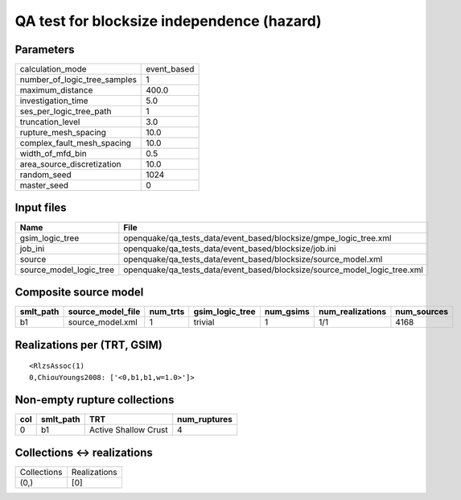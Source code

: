QA test for blocksize independence (hazard)
===========================================

Parameters
----------
============================ ===========
calculation_mode             event_based
number_of_logic_tree_samples 1          
maximum_distance             400.0      
investigation_time           5.0        
ses_per_logic_tree_path      1          
truncation_level             3.0        
rupture_mesh_spacing         10.0       
complex_fault_mesh_spacing   10.0       
width_of_mfd_bin             0.5        
area_source_discretization   10.0       
random_seed                  1024       
master_seed                  0          
============================ ===========

Input files
-----------
======================= =========================================================================
Name                    File                                                                     
======================= =========================================================================
gsim_logic_tree         openquake/qa_tests_data/event_based/blocksize/gmpe_logic_tree.xml        
job_ini                 openquake/qa_tests_data/event_based/blocksize/job.ini                    
source                  openquake/qa_tests_data/event_based/blocksize/source_model.xml           
source_model_logic_tree openquake/qa_tests_data/event_based/blocksize/source_model_logic_tree.xml
======================= =========================================================================

Composite source model
----------------------
========= ================= ======== =============== ========= ================ ===========
smlt_path source_model_file num_trts gsim_logic_tree num_gsims num_realizations num_sources
========= ================= ======== =============== ========= ================ ===========
b1        source_model.xml  1        trivial         1         1/1              4168       
========= ================= ======== =============== ========= ================ ===========

Realizations per (TRT, GSIM)
----------------------------

::

  <RlzsAssoc(1)
  0,ChiouYoungs2008: ['<0,b1,b1,w=1.0>']>

Non-empty rupture collections
-----------------------------
=== ========= ==================== ============
col smlt_path TRT                  num_ruptures
=== ========= ==================== ============
0   b1        Active Shallow Crust 4           
=== ========= ==================== ============

Collections <-> realizations
----------------------------
=========== ============
Collections Realizations
(0,)        [0]         
=========== ============